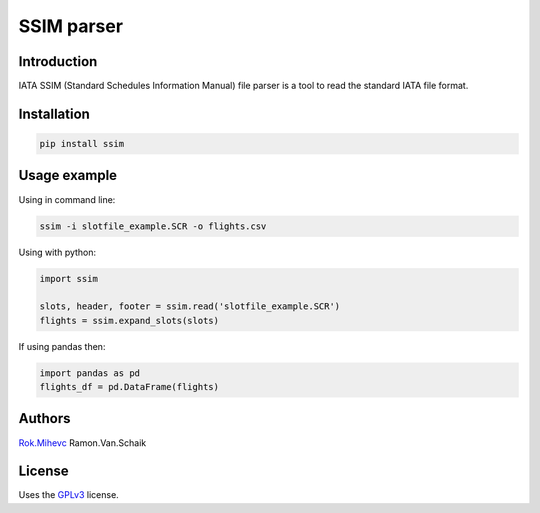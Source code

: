 SSIM parser
===========


Introduction
------------
IATA SSIM (Standard Schedules Information Manual) file parser is a tool to read the standard IATA file format.

Installation
------------

.. code-block:: bash

    pip install ssim

Usage example
-------------

Using in command line:

.. code-block:: bash

    ssim -i slotfile_example.SCR -o flights.csv

Using with python:

.. code-block:: python

    import ssim

    slots, header, footer = ssim.read('slotfile_example.SCR')
    flights = ssim.expand_slots(slots)

If using pandas then:

.. code-block:: python

    import pandas as pd
    flights_df = pd.DataFrame(flights)

Authors
-------

Rok.Mihevc_
Ramon.Van.Schaik

License
-------

Uses the `GPLv3`_ license.

.. _GPLv3: https://opensource.org/licenses/GPL-3.0
.. _Rok.Mihevc: https://rok.github.io
